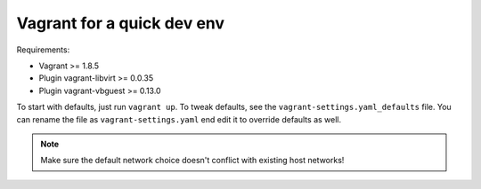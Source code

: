 ===========================
Vagrant for a quick dev env
===========================

Requirements:

* Vagrant >= 1.8.5
* Plugin vagrant-libvirt >= 0.0.35
* Plugin vagrant-vbguest >= 0.13.0

To start with defaults, just run ``vagrant up``. To tweak defaults, see the
``vagrant-settings.yaml_defaults`` file. You can rename the file as
``vagrant-settings.yaml`` end edit it to override defaults as well.

.. note:: Make sure the default network choice doesn't conflict with existing
     host networks!
